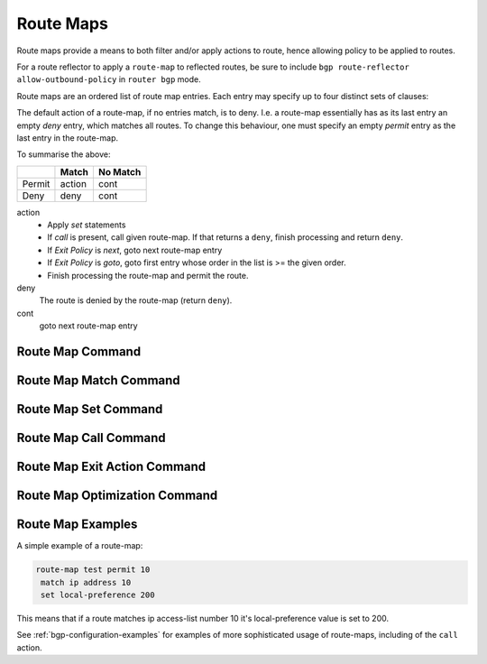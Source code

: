 .. _route-map:

**********
Route Maps
**********

Route maps provide a means to both filter and/or apply actions to route, hence
allowing policy to be applied to routes.

For a route reflector to apply a ``route-map`` to reflected routes, be sure to
include ``bgp route-reflector allow-outbound-policy`` in ``router bgp`` mode.

Route maps are an ordered list of route map entries. Each entry may specify up
to four distinct sets of clauses:

.. glossary::

   Matching Conditions
      A route-map entry may, optionally, specify one or more conditions which
      must be matched if the entry is to be considered further, as governed by
      the Match Policy. If a route-map entry does not explicitly specify any
      matching conditions, then it always matches.

   Set Actions
      A route-map entry may, optionally, specify one or more Set Actions to set
      or modify attributes of the route.

   Matching Policy
      This specifies the policy implied if the :term:`Matching Conditions` are
      met or not met, and which actions of the route-map are to be taken, if
      any. The two possibilities are:

      - :dfn:`permit`: If the entry matches, then carry out the
        :term:`Set Actions`. Then finish processing the route-map, permitting
        the route, unless an :term:`Exit Policy` action indicates otherwise.

      - :dfn:`deny`: If the entry matches, then finish processing the route-map and
        deny the route (return `deny`).

      The `Matching Policy` is specified as part of the command which defines
      the ordered entry in the route-map. See below.

   Call Action
      Call to another route-map, after any :term:`Set Actions` have been
      carried out.  If the route-map called returns `deny` then processing of
      the route-map finishes and the route is denied, regardless of the
      :term:`Matching Policy` or the :term:`Exit Policy`. If the called
      route-map returns `permit`, then :term:`Matching Policy` and :term:`Exit
      Policy` govern further behaviour, as normal.

   Exit Policy
      An entry may, optionally, specify an alternative :dfn:`Exit Policy` to
      take if the entry matched, rather than the normal policy of exiting the
      route-map and permitting the route. The two possibilities are:

      - :dfn:`next`: Continue on with processing of the route-map entries.

      - :dfn:`goto N`: Jump ahead to the first route-map entry whose order in
        the route-map is >= N. Jumping to a previous entry is not permitted.

The default action of a route-map, if no entries match, is to deny.  I.e. a
route-map essentially has as its last entry an empty *deny* entry, which
matches all routes. To change this behaviour, one must specify an empty
*permit* entry as the last entry in the route-map.

To summarise the above:

+--------+--------+----------+
|        | Match  | No Match |
+========+========+==========+
| Permit | action | cont     |
+--------+--------+----------+
| Deny   | deny   | cont     |
+--------+--------+----------+

action
   - Apply *set* statements
   - If *call* is present, call given route-map. If that returns a ``deny``,
     finish processing and return ``deny``.
   - If *Exit Policy* is *next*, goto next route-map entry
   - If *Exit Policy* is *goto*, goto first entry whose order in the
     list is >= the given order.
   - Finish processing the route-map and permit the route.

deny
   The route is denied by the route-map (return ``deny``).

cont
   goto next route-map entry

.. _route-map-show-command:

.. clicmd:: show route-map [WORD] [json]

   Display data about each daemons knowledge of individual route-maps.
   If WORD is supplied narrow choice to that particular route-map.

   If the ``json`` option is specified, output is displayed in JSON format.

.. _route-map-clear-counter-command:

.. clicmd:: clear route-map counter [WORD]

   Clear counters that are being stored about the route-map utilization
   so that subsuquent show commands will indicate since the last clear.
   If WORD is specified clear just that particular route-map's counters.

.. _route-map-command:

Route Map Command
=================

.. clicmd:: route-map ROUTE-MAP-NAME (permit|deny) ORDER

   Configure the `order`'th entry in `route-map-name` with ``Match Policy`` of
   either *permit* or *deny*.

.. _route-map-match-command:

Route Map Match Command
=======================

.. clicmd:: match ip address ACCESS_LIST

   Matches the specified `access_list`

.. clicmd:: match ip address prefix-list PREFIX_LIST

   Matches the specified `PREFIX_LIST`

.. clicmd:: match ip address prefix-len 0-32

   Matches the specified `prefix-len`. This is a Zebra specific command.

.. clicmd:: match ipv6 address ACCESS_LIST

   Matches the specified `access_list`

.. clicmd:: match ipv6 address prefix-list PREFIX_LIST

   Matches the specified `PREFIX_LIST`

.. clicmd:: match ipv6 address prefix-len 0-128

   Matches the specified `prefix-len`. This is a Zebra specific command.

.. clicmd:: match ip next-hop ACCESS_LIST

   Match the next-hop according to the given access-list.

.. clicmd:: match ip next-hop address IPV4_ADDR

   This is a BGP specific match command. Matches the specified `ipv4_addr`.

.. clicmd:: match ip next-hop prefix-list PREFIX_LIST

   Match the next-hop according to the given prefix-list.

.. clicmd:: match ipv6 next-hop ACCESS_LIST

   Match the next-hop according to the given access-list.

.. clicmd:: match ipv6 next-hop address IPV6_ADDR

   This is a BGP specific match command. Matches the specified `ipv6_addr`.

.. clicmd:: match ipv6 next-hop prefix-list PREFIX_LIST

   Match the next-hop according to the given prefix-list.

.. clicmd:: match as-path AS_PATH

   Matches the specified `as_path`.

.. clicmd:: match metric METRIC

   Matches the specified `metric`.

.. clicmd:: match tag <untagged|(1-4294967295)>

   Matches the specified tag (or untagged) value associated with the route.

.. clicmd:: match local-preference METRIC

   Matches the specified `local-preference`.

.. clicmd:: match community COMMUNITY_LIST [<exact-match|any>]

   Matches the specified  `community_list`. ``exact-match`` specifies to
   do the exact matching of the communities, while ``any`` - can match any
   community specified in COMMUNITY_LIST.

.. clicmd:: match peer IPV4_ADDR

   This is a BGP specific match command. Matches the peer ip address
   if the neighbor was specified in this manner.

.. clicmd:: match peer IPV6_ADDR

   This is a BGP specific match command. Matches the peer ipv6
   address if the neighbor was specified in this manner.

.. clicmd:: match peer INTERFACE_NAME

  This is a BGP specific match command. Matches the peer
  interface name specified if the neighbor was specified
  in this manner.

.. clicmd:: match peer PEER_GROUP_NAME

  This is a BGP specific match command. Matches the peer
  group name specified for the peer in question.

.. clicmd:: match source-protocol PROTOCOL_NAME

  This is a ZEBRA and BGP specific match command.  Matches the
  originating protocol specified.

.. clicmd:: match source-instance NUMBER

  This is a ZEBRA specific match command.  The number is a range from (0-255).
  Matches the originating protocols instance specified.

.. clicmd:: match evpn route-type ROUTE_TYPE_NAME

  This is a BGP EVPN specific match command. It matches to EVPN route-type
  from type-1 (EAD route-type) to type-5 (Prefix route-type).
  User can provide in an integral form (1-5) or string form of route-type
  (i.e ead, macip, multicast, es, prefix).

.. clicmd:: match evpn vni NUMBER

  This is a BGP EVPN specific match command which matches to EVPN VNI id.
  The number is a range from (1-6777215).

.. _route-map-set-command:

Route Map Set Command
=====================

.. program:: configure

.. clicmd:: set tag <untagged|(1-4294967295)>

   Set a tag on the matched route.

   Additionally if you have compiled with the :option:`--enable-realms`
   configure option. Tag values from (1-255) are sent to the Linux kernel as a
   realm value. Then route policy can be applied. See the tc man page.  As
   a note realms cannot currently be used with the installation of nexthops
   as nexthop groups in the linux kernel.

.. clicmd:: set ip next-hop IPV4_ADDRESS

   Set the BGP nexthop address to the specified IPV4_ADDRESS.  For both
   incoming and outgoing route-maps.

.. clicmd:: set ip next-hop peer-address

   Set the BGP nexthop address to the address of the peer.  For an incoming
   route-map this means the ip address of our peer is used.  For an outgoing
   route-map this means the ip address of our self is used to establish the
   peering with our neighbor.

.. clicmd:: set ip next-hop unchanged

   Set the route-map as unchanged.  Pass the route-map through without
   changing it's value.

.. clicmd:: set ipv6 next-hop peer-address

   Set the BGP nexthop address to the address of the peer.  For an incoming
   route-map this means the ipv6 address of our peer is used.  For an outgoing
   route-map this means the ip address of our self is used to establish the
   peering with our neighbor.

.. clicmd:: set ipv6 next-hop prefer-global

   For Incoming and Import Route-maps if we receive a v6 global and v6 LL
   address for the route, then prefer to use the global address as the nexthop.

.. clicmd:: set ipv6 next-hop global IPV6_ADDRESS

   Set the next-hop to the specified IPV6_ADDRESS for both incoming and
   outgoing route-maps.

.. clicmd:: set local-preference LOCAL_PREF

   Set the BGP local preference to `local_pref`.

.. clicmd:: set local-preference +LOCAL_PREF

   Add the BGP local preference to an existing `local_pref`.

.. clicmd:: set local-preference -LOCAL_PREF

   Subtract the BGP local preference from an existing `local_pref`.

.. clicmd:: set distance (1-255)

   Set the Administrative distance to use for the route.
   This is only locally significant and will not be dispersed to peers.

.. clicmd:: set weight WEIGHT

   Set the route's weight.

.. clicmd:: set metric <[+|-](1-4294967295)|rtt|+rtt|-rtt|igp|aigp>

   Set the route metric. When used with BGP, set the BGP attribute MED to a
   specific value. Use `+`/`-` to add or subtract the specified value to/from
   the existing/MED. Use `rtt` to set the MED to the round trip time or
   `+rtt`/`-rtt` to add/subtract the round trip time to/from the MED.

   If ``igp`` is specified, then the actual value from the IGP protocol is used.

   If ``aigp`` is specified, then the actual value from the AIGP metric is used
   (encoded as MED instead of AIGP attribute).

.. clicmd:: set min-metric <(0-4294967295)>

   Set the minimum metric for the route.

.. clicmd:: set max-metric <(0-4294967295)>

   Set the maximum metric for the route.

.. clicmd:: set aigp-metric <igp-metric|(1-4294967295)>

   Set the BGP attribute AIGP to a specific value. If ``igp-metric`` is specified,
   then the value is taken from the IGP protocol, otherwise an arbitrary value.

.. clicmd:: set as-path prepend AS_PATH

   Set the BGP AS path to prepend.

.. clicmd:: set as-path exclude AS-NUMBER...

   Drop AS-NUMBER from the BGP AS path.

.. clicmd:: set community COMMUNITY

   Set the BGP community attribute.

.. clicmd:: set extended-comm-list <EXTCOMMUNITY_LIST_NAME> delete

   Set BGP extended community list for deletion.

.. clicmd:: set ipv6 next-hop local IPV6_ADDRESS

   Set the BGP-4+ link local IPv6 nexthop address.

.. clicmd:: set origin ORIGIN <egp|igp|incomplete>

   Set BGP route origin.

.. clicmd:: set table (1-4294967295)

   Set the BGP table to a given table identifier

.. clicmd:: set sr-te color (1-4294967295)

   Set the color of a SR-TE Policy to be applied to a learned route. The SR-TE
   Policy is uniquely determined by the color and the BGP nexthop.

.. clicmd:: set l3vpn next-hop encapsulation gre

   Accept L3VPN traffic over GRE encapsulation.

.. _route-map-call-command:

Route Map Call Command
======================

.. clicmd:: call NAME

   Call route-map `name`. If it returns deny, deny the route and
   finish processing the route-map.


.. _route-map-exit-action-command:

Route Map Exit Action Command
=============================

.. clicmd:: on-match next

   Proceed on to the next entry in the route-map.

.. clicmd:: continue (1-65535)

   Proceed to the specified sequence in the route-map.

.. clicmd:: on-match goto N

   Proceed processing the route-map at the first entry whose order is >= N


.. _route-map-optimization-command:

Route Map Optimization Command
==============================

.. clicmd:: route-map ROUTE-MAP-NAME optimization

   Enable route-map processing optimization for `route-map-name`.
   The optimization is enabled by default.
   Instead of sequentially passing through all the route-map indexes
   until a match is found, the search for the best-match index will be
   based on a look-up in a prefix-tree. A per-route-map prefix-tree
   will be constructed for this purpose. The prefix-tree will compose
   of all the prefixes in all the prefix-lists that are included in the
   match rule of all the sequences of a route-map.


Route Map Examples
==================

A simple example of a route-map:

.. code-block:: frr

   route-map test permit 10
    match ip address 10
    set local-preference 200


This means that if a route matches ip access-list number 10 it's
local-preference value is set to 200.

See :ref:`bgp-configuration-examples` for examples of more sophisticated
usage of route-maps, including of the ``call`` action.

